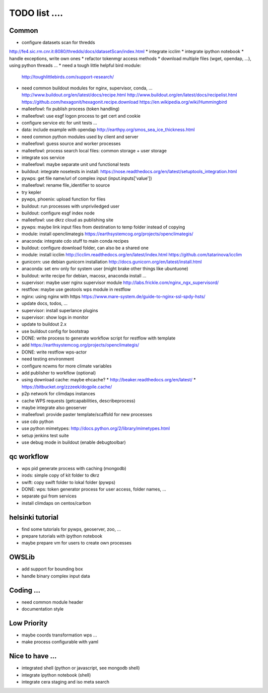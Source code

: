 TODO list  ....
===============


Common
------

* configure datasets scan for thredds
http://fe4.sic.rm.cnr.it:8080/thredds/docs/datasetScan/index.html
* integrate icclim
* integrate ipython notebook
* handle exceptions, write own ones
* refactor tokenmgr access methods
* download multiple files (wget, opendap, ...), using python threads ...
* need a tough little helpful bird module:
  http://toughlittlebirds.com/support-research/
* need common buildout modules for nginx, supervisor, conda, ...
  http://www.buildout.org/en/latest/docs/recipe.html
  http://www.buildout.org/en/latest/docs/recipelist.html
  https://github.com/hexagonit/hexagonit.recipe.download
  https://en.wikipedia.org/wiki/Hummingbird
* malleefowl: fix publish process (token handling)
* malleefowl: use esgf logon process to get cert and cookie
* configure service etc for unit tests ...
* data: include example with opendap
  http://earthpy.org/smos_sea_ice_thickness.html
* need common python modules used by client and server
* malleefowl: guess source and worker processes
* malleefowl: process search local files: common storage + user storage
* integrate sos service
* malleefowl: maybe separate unit und functional tests
* buildout: integrate nosetests in install:
  https://nose.readthedocs.org/en/latest/setuptools_integration.html
* pywps: get file name/url of complex input (input.inputs['value'])
* malleefowl: rename file_identifier to source
* try kepler
* pywps, phoenix: upload function for files
* buildout: run processes with unpriviledged user
* buildout: configure esgf index node
* malleefowl: use dkrz cloud as publishing site
* pywps: maybe link input files from destination to temp folder instead of copying
* module: install openclimategis
  https://earthsystemcog.org/projects/openclimategis/
* anaconda: integrate cdo stuff to main conda recipes
* buildout: configure download folder, can also be a shared one
* module: install icclim
  http://icclim.readthedocs.org/en/latest/index.html
  https://github.com/tatarinova/icclim
* gunicorn: use debian gunicorn installation
  http://docs.gunicorn.org/en/latest/install.html
* anaconda: set env only for system user (might brake other things like ubuntuone)
* buildout: write recipe for debian, macosx, anaconda install ...
* supervisor: maybe user nginx supervisor module
  http://labs.frickle.com/nginx_ngx_supervisord/
* restflow: maybe use geotools wps module in restflow
* nginx: using nginx with https
  https://www.mare-system.de/guide-to-nginx-ssl-spdy-hsts/
* update docs, todos, ...
* supervisor: install superlance plugins
* supervisor: show logs in monitor
* update to buildout 2.x
* use buildout config for bootstrap
* DONE: write process to generate workflow script for restflow with template
* add https://earthsystemcog.org/projects/openclimategis/
* DONE: write restflow wps-actor
* need testing environment
* configure ncwms for more climate variables
* add publisher to workflow (optional)
* using download cache: maybe ehcache?
  * http://beaker.readthedocs.org/en/latest/
  * https://bitbucket.org/zzzeek/dogpile.cache/
* p2p network for climdaps instances
* cache WPS requests (getcapabilities, describeprocess)
* maybe integrate also geoserver
* malleefowl: provide paster template/scaffold for new processes
* use cdo python
* use python mimetypes: http://docs.python.org/2/library/mimetypes.html
* setup jenkins test suite
* use debug mode in buildout (enable debugtoolbar) 


qc workflow
-----------

* wps pid generate process with caching (mongodb)
* irods: simple copy of kit folder to dkrz
* swift: copy swift folder to lokal folder (pywps)
* DONE: wps: token generator process for user access, folder names, ...
* separate gui from services
* install climdaps on centos/carbon

helsinki tutorial
-----------------

* find some tutorials for pywps, geoserver, zoo, ...
* prepare tutorials with ipython notebook
* maybe prepare vm for users to create own processes

OWSLib
------

* add support for bounding box
* handle binary complex input data

Coding ...
----------

* need common module header
* documentation style

Low Priority
------------

* maybe coords transformation wps ...
* make process configurable with yaml


Nice to have ...
----------------

* integrated shell (python or javascript, see mongodb shell)
* integrate ipython notebook (shell)
* integrate cera staging and iso meta search




